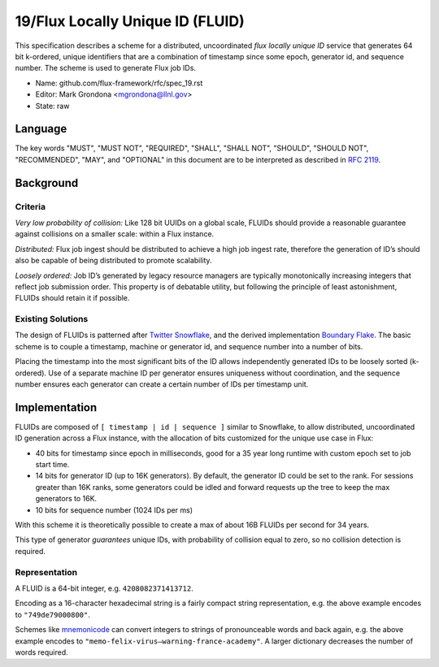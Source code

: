 
19/Flux Locally Unique ID (FLUID)
=================================

This specification describes a scheme for a distributed, uncoordinated
*flux locally unique ID* service that generates 64 bit k-ordered, unique
identifiers that are a combination of timestamp since some epoch,
generator id, and sequence number. The scheme is used to generate
Flux job IDs.

-  Name: github.com/flux-framework/rfc/spec_19.rst

-  Editor: Mark Grondona <mgrondona@llnl.gov>

-  State: raw


Language
--------

The key words "MUST", "MUST NOT", "REQUIRED", "SHALL", "SHALL NOT", "SHOULD",
"SHOULD NOT", "RECOMMENDED", "MAY", and "OPTIONAL" in this document are to
be interpreted as described in `RFC 2119 <http://tools.ietf.org/html/rfc2119>`__.


Background
----------


Criteria
~~~~~~~~

*Very low probability of collision:* Like 128 bit UUIDs on a global scale,
FLUIDs should provide a reasonable guarantee against collisions on a
smaller scale: within a Flux instance.

*Distributed:* Flux job ingest should be distributed to achieve a high
job ingest rate, therefore the generation of ID’s should also be capable
of being distributed to promote scalability.

*Loosely ordered:* Job ID’s generated by legacy resource managers are
typically monotonically increasing integers that reflect job submission
order. This property is of debatable utility, but following the principle
of least astonishment, FLUIDs should retain it if possible.


Existing Solutions
~~~~~~~~~~~~~~~~~~

The design of FLUIDs is patterned after
`Twitter Snowflake <https://blog.twitter.com/2010/announcing-snowflake>`__, and
the derived implementation `Boundary Flake <https://github.com/boundary/flake>`__.
The basic scheme is to couple a timestamp, machine or generator id, and
sequence number into a number of bits.

Placing the timestamp into the most significant bits of the ID allows
independently generated IDs to be loosely sorted (k-ordered). Use of a
separate machine ID per generator ensures uniqueness without coordination,
and the sequence number ensures each generator can create a certain number
of IDs per timestamp unit.


Implementation
--------------

FLUIDs are composed of ``[ timestamp | id | sequence ]`` similar to Snowflake,
to allow distributed, uncoordinated ID generation across a Flux instance,
with the allocation of bits customized for the unique use case in Flux:

-  40 bits for timestamp since epoch in milliseconds, good for a 35 year
   long runtime with custom epoch set to job start time.

-  14 bits for generator ID (up to 16K generators). By default, the generator
   ID could be set to the rank. For sessions greater than 16K ranks, some
   generators could be idled and forward requests up the tree to keep the max
   generators to 16K.

-  10 bits for sequence number (1024 IDs per ms)

With this scheme it is theoretically possible to create a max of about 16B
FLUIDs per second for 34 years.

This type of generator *guarantees* unique IDs, with probability of collision
equal to zero, so no collision detection is required.


Representation
~~~~~~~~~~~~~~

A FLUID is a 64-bit integer, e.g. ``4208082371413712``.

Encoding as a 16-character hexadecimal string is a fairly compact string
representation, e.g. the above example encodes to ``"749de79000800"``.

Schemes like `mnemonicode <https://github.com/singpolyma/mnemonicode>`__ can
convert integers to strings of pronounceable words and back again, e.g. the
above example encodes to ``"memo-felix-virus—​warning-france-academy"``.
A larger dictionary decreases the number of words required.
